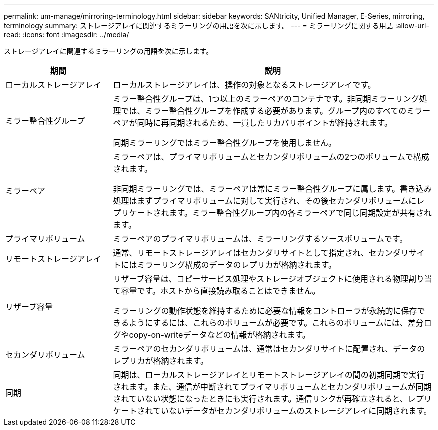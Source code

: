 ---
permalink: um-manage/mirroring-terminology.html 
sidebar: sidebar 
keywords: SANtricity, Unified Manager, E-Series, mirroring, terminology 
summary: ストレージアレイに関連するミラーリングの用語を次に示します。 
---
= ミラーリングに関する用語
:allow-uri-read: 
:icons: font
:imagesdir: ../media/


[role="lead"]
ストレージアレイに関連するミラーリングの用語を次に示します。

[cols="25h,~"]
|===
| 期間 | 説明 


 a| 
ローカルストレージアレイ
 a| 
ローカルストレージアレイは、操作の対象となるストレージアレイです。



 a| 
ミラー整合性グループ
 a| 
ミラー整合性グループは、1つ以上のミラーペアのコンテナです。非同期ミラーリング処理では、ミラー整合性グループを作成する必要があります。グループ内のすべてのミラーペアが同時に再同期されるため、一貫したリカバリポイントが維持されます。

同期ミラーリングではミラー整合性グループを使用しません。



 a| 
ミラーペア
 a| 
ミラーペアは、プライマリボリュームとセカンダリボリュームの2つのボリュームで構成されます。

非同期ミラーリングでは、ミラーペアは常にミラー整合性グループに属します。書き込み処理はまずプライマリボリュームに対して実行され、その後セカンダリボリュームにレプリケートされます。ミラー整合性グループ内の各ミラーペアで同じ同期設定が共有されます。



 a| 
プライマリボリューム
 a| 
ミラーペアのプライマリボリュームは、ミラーリングするソースボリュームです。



 a| 
リモートストレージアレイ
 a| 
通常、リモートストレージアレイはセカンダリサイトとして指定され、セカンダリサイトにはミラーリング構成のデータのレプリカが格納されます。



 a| 
リザーブ容量
 a| 
リザーブ容量は、コピーサービス処理やストレージオブジェクトに使用される物理割り当て容量です。ホストから直接読み取ることはできません。

ミラーリングの動作状態を維持するために必要な情報をコントローラが永続的に保存できるようにするには、これらのボリュームが必要です。これらのボリュームには、差分ログやcopy-on-writeデータなどの情報が格納されます。



 a| 
セカンダリボリューム
 a| 
ミラーペアのセカンダリボリュームは、通常はセカンダリサイトに配置され、データのレプリカが格納されます。



 a| 
同期
 a| 
同期は、ローカルストレージアレイとリモートストレージアレイの間の初期同期で実行されます。また、通信が中断されてプライマリボリュームとセカンダリボリュームが同期されていない状態になったときにも実行されます。通信リンクが再確立されると、レプリケートされていないデータがセカンダリボリュームのストレージアレイに同期されます。

|===